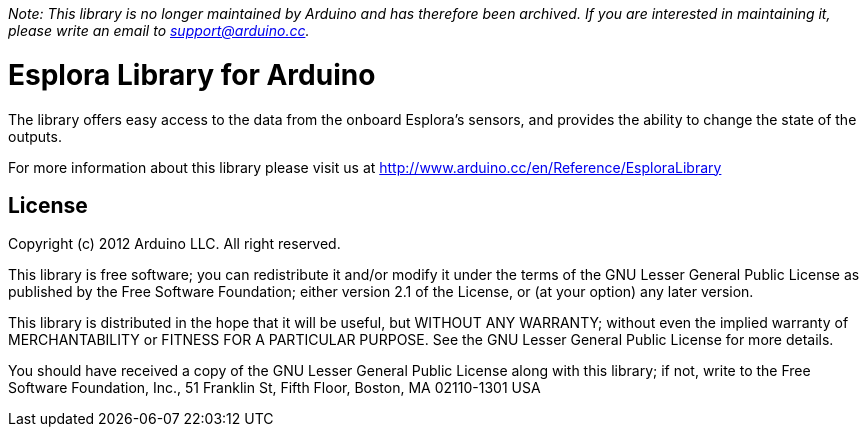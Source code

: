 _Note: This library is no longer maintained by Arduino and has therefore been archived. If you are interested in maintaining it, please write an email to support@arduino.cc._

= Esplora Library for Arduino =

The library offers easy access to the data from the onboard Esplora's sensors, and provides the ability to change the state of the outputs.

For more information about this library please visit us at
http://www.arduino.cc/en/Reference/EsploraLibrary

== License ==

Copyright (c) 2012 Arduino LLC. All right reserved.

This library is free software; you can redistribute it and/or
modify it under the terms of the GNU Lesser General Public
License as published by the Free Software Foundation; either
version 2.1 of the License, or (at your option) any later version.

This library is distributed in the hope that it will be useful,
but WITHOUT ANY WARRANTY; without even the implied warranty of
MERCHANTABILITY or FITNESS FOR A PARTICULAR PURPOSE. See the GNU
Lesser General Public License for more details.

You should have received a copy of the GNU Lesser General Public
License along with this library; if not, write to the Free Software
Foundation, Inc., 51 Franklin St, Fifth Floor, Boston, MA 02110-1301 USA
